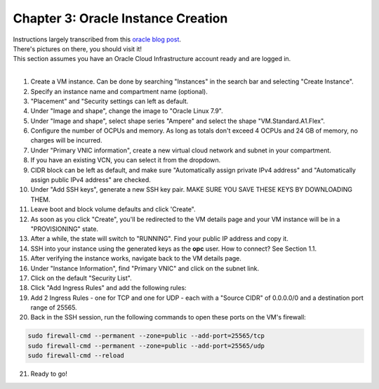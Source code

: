 Chapter 3: Oracle Instance Creation
===================================
| Instructions largely transcribed from this `oracle blog post <https://blogs.oracle.com/developers/post/how-to-set-up-and-run-a-really-powerful-free-minecraft-server-in-the-cloud>`_.
| There's pictures on there, you should visit it!
| This section assumes you have an Oracle Cloud Infrastructure account ready and are logged in.
|
1. Create a VM instance. Can be done by searching "Instances" in the search bar and selecting "Create Instance".
2. Specify an instance name and compartment name (optional).
3. "Placement" and "Security settings can left as default.
4. Under "Image and shape", change the image to "Oracle Linux 7.9".
5. Under "Image and shape", select shape series "Ampere" and select the shape "VM.Standard.A1.Flex".
6. Configure the number of OCPUs and memory. As long as totals don't exceed 4 OCPUs and 24 GB of memory, no charges will be incurred.
7. Under "Primary VNIC information", create a new virtual cloud network and subnet in your compartment.
8. If you have an existing VCN, you can select it from the dropdown.
9. CIDR block can be left as default, and make sure "Automatically assign private IPv4 address" and "Automatically assign public IPv4 address" are checked.
10. Under "Add SSH keys", generate a new SSH key pair. MAKE SURE YOU SAVE THESE KEYS BY DOWNLOADING THEM.
11. Leave boot and block volume defaults and click 'Create".
12. As soon as you click "Create", you'll be redirected to the VM details page and your VM instance will be in a "PROVISIONING" state.
13. After a while, the state will switch to "RUNNING". Find your public IP address and copy it.
14. SSH into your instance using the generated keys as the **opc** user. How to connect? See Section 1.1.
15. After verifying the instance works, navigate back to the VM details page.
16. Under "Instance Information", find "Primary VNIC" and click on the subnet link.
17. Click on the default "Security List".
18. Click "Add Ingress Rules" and add the following rules:
19. Add 2 Ingress Rules - one for TCP and one for UDP - each with a "Source CIDR" of 0.0.0.0/0 and a destination port range of 25565.
20. Back in the SSH session, run the following commands to open these ports on the VM's firewall:

.. code-block:: console

  sudo firewall-cmd --permanent --zone=public --add-port=25565/tcp
  sudo firewall-cmd --permanent --zone=public --add-port=25565/udp
  sudo firewall-cmd --reload

21. Ready to go!
